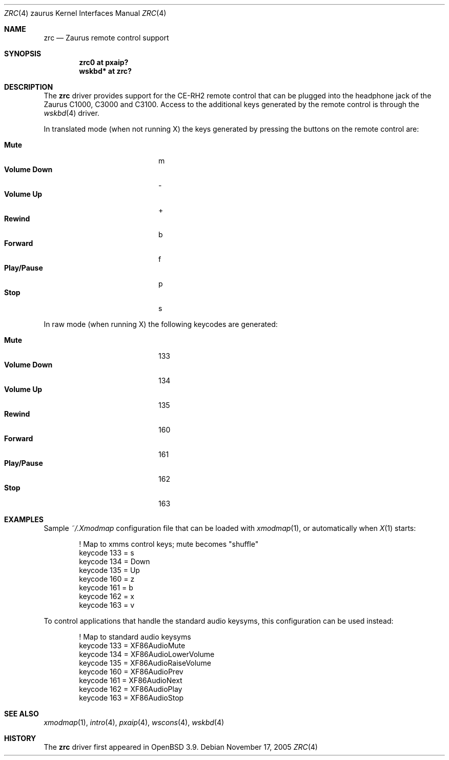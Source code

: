.\" $OpenBSD: zrc.4,v 1.4 2005/11/17 14:05:01 jmc Exp $
.\"
.\" Copyright (c) 2005 Uwe Stuehler <uwe@openbsd.org>
.\"
.\" Permission to use, copy, modify, and distribute this software for any
.\" purpose with or without fee is hereby granted, provided that the above
.\" copyright notice and this permission notice appear in all copies.
.\"
.\" THE SOFTWARE IS PROVIDED "AS IS" AND THE AUTHOR DISCLAIMS ALL WARRANTIES
.\" WITH REGARD TO THIS SOFTWARE INCLUDING ALL IMPLIED WARRANTIES OF
.\" MERCHANTABILITY AND FITNESS. IN NO EVENT SHALL THE AUTHOR BE LIABLE FOR
.\" ANY SPECIAL, DIRECT, INDIRECT, OR CONSEQUENTIAL DAMAGES OR ANY DAMAGES
.\" WHATSOEVER RESULTING FROM LOSS OF USE, DATA OR PROFITS, WHETHER IN AN
.\" ACTION OF CONTRACT, NEGLIGENCE OR OTHER TORTIOUS ACTION, ARISING OUT OF
.\" OR IN CONNECTION WITH THE USE OR PERFORMANCE OF THIS SOFTWARE.
.\"
.Dd November 17, 2005
.Dt ZRC 4 zaurus
.Os
.Sh NAME
.Nm zrc
.Nd Zaurus remote control support
.Sh SYNOPSIS
.Cd "zrc0     at pxaip?"
.Cd "wskbd*   at zrc?"
.Sh DESCRIPTION
The
.Nm
driver provides support for the CE-RH2 remote control that can be
plugged into the headphone jack of the Zaurus C1000, C3000 and C3100.
Access to the additional keys generated by the remote control is
through the
.Xr wskbd 4
driver.
.Pp
In translated mode (when not running X) the keys generated by
pressing the buttons on the remote control are:
.Pp
.Bl -tag -width "xxxxxxxxxxxx" -compact -offset indent
.It Li Mute
m
.It Li Volume Down
-
.It Li Volume Up
+
.It Li Rewind
b
.It Li Forward
f
.It Li Play/Pause
p
.It Li Stop
s
.El
.Pp
In raw mode (when running X) the following keycodes are generated:
.Pp
.Bl -tag -width "xxxxxxxxxxxx" -compact -offset indent
.It Li Mute
133
.It Li Volume Down
134
.It Li Volume Up
135
.It Li Rewind
160
.It Li Forward
161
.It Li Play/Pause
162
.It Li Stop
163
.El
.Sh EXAMPLES
Sample
.Pa ~/.Xmodmap
configuration file that can be loaded with
.Xr xmodmap 1 ,
or automatically when
.Xr X 1
starts:
.Bd -literal -offset indent
! Map to xmms control keys; mute becomes "shuffle"
keycode 133 = s
keycode 134 = Down
keycode 135 = Up
keycode 160 = z
keycode 161 = b
keycode 162 = x
keycode 163 = v
.Ed
.Pp
To control applications that handle the standard audio keysyms, this
configuration can be used instead:
.Bd -literal -offset indent
! Map to standard audio keysyms
keycode 133 = XF86AudioMute
keycode 134 = XF86AudioLowerVolume
keycode 135 = XF86AudioRaiseVolume
keycode 160 = XF86AudioPrev
keycode 161 = XF86AudioNext
keycode 162 = XF86AudioPlay
keycode 163 = XF86AudioStop
.Ed
.Sh SEE ALSO
.Xr xmodmap 1 ,
.Xr intro 4 ,
.Xr pxaip 4 ,
.Xr wscons 4 ,
.Xr wskbd 4
.Sh HISTORY
The
.Nm
driver first appeared in
.Ox 3.9 .
